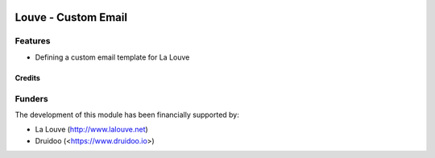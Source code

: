 .. image:: https://img.shields.io/badge/licence-AGPL--3-blue.svg
   :target: http://www.gnu.org/licenses/agpl-3.0-standalone.html
   :alt: License: AGPL-3

======================
Louve - Custom Email
======================

Features
--------

* Defining a custom email template for La Louve


Credits
=======


Funders
-------

The development of this module has been financially supported by:

* La Louve (http://www.lalouve.net)
* Druidoo (<https://www.druidoo.io>)
